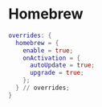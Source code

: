 * Homebrew
:PROPERTIES:
:header-args: :tangle homebrew.nix
:END:

#+begin_src nix
overrides: {
  homebrew = {
    enable = true;
    onActivation = {
      autoUpdate = true;
      upgrade = true;
    };
  } // overrides;
}

#+end_src

